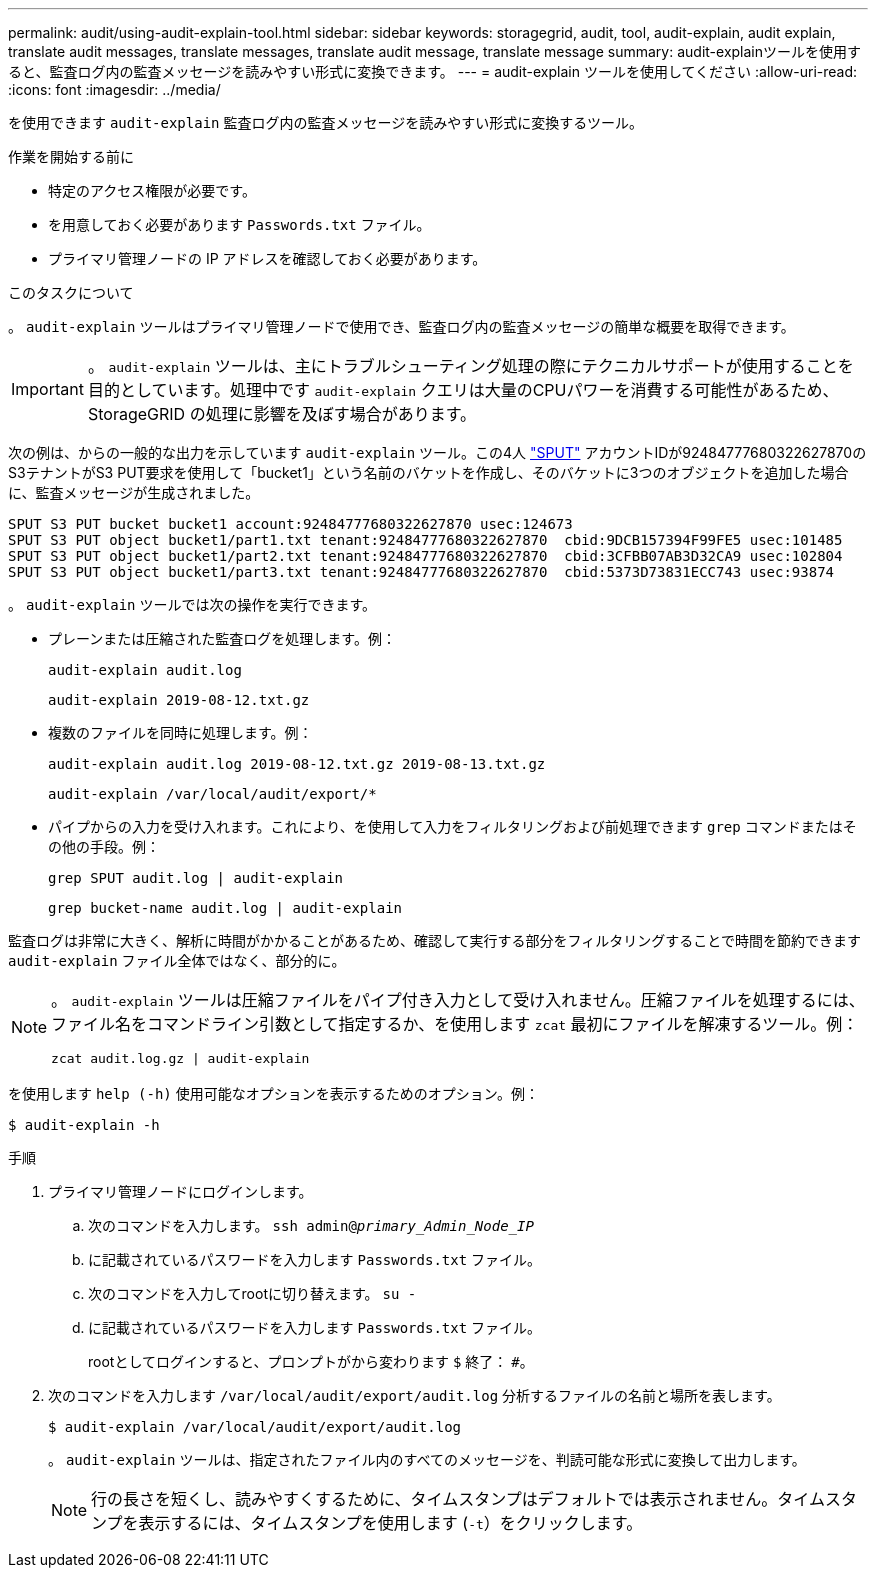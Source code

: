 ---
permalink: audit/using-audit-explain-tool.html 
sidebar: sidebar 
keywords: storagegrid, audit, tool, audit-explain, audit explain, translate audit messages, translate messages, translate audit message, translate message 
summary: audit-explainツールを使用すると、監査ログ内の監査メッセージを読みやすい形式に変換できます。 
---
= audit-explain ツールを使用してください
:allow-uri-read: 
:icons: font
:imagesdir: ../media/


[role="lead"]
を使用できます `audit-explain` 監査ログ内の監査メッセージを読みやすい形式に変換するツール。

.作業を開始する前に
* 特定のアクセス権限が必要です。
* を用意しておく必要があります `Passwords.txt` ファイル。
* プライマリ管理ノードの IP アドレスを確認しておく必要があります。


.このタスクについて
。 `audit-explain` ツールはプライマリ管理ノードで使用でき、監査ログ内の監査メッセージの簡単な概要を取得できます。


IMPORTANT: 。 `audit-explain` ツールは、主にトラブルシューティング処理の際にテクニカルサポートが使用することを目的としています。処理中です `audit-explain` クエリは大量のCPUパワーを消費する可能性があるため、StorageGRID の処理に影響を及ぼす場合があります。

次の例は、からの一般的な出力を示しています `audit-explain` ツール。この4人 link:sput-s3-put.html["SPUT"] アカウントIDが92484777680322627870のS3テナントがS3 PUT要求を使用して「bucket1」という名前のバケットを作成し、そのバケットに3つのオブジェクトを追加した場合に、監査メッセージが生成されました。

[listing]
----
SPUT S3 PUT bucket bucket1 account:92484777680322627870 usec:124673
SPUT S3 PUT object bucket1/part1.txt tenant:92484777680322627870  cbid:9DCB157394F99FE5 usec:101485
SPUT S3 PUT object bucket1/part2.txt tenant:92484777680322627870  cbid:3CFBB07AB3D32CA9 usec:102804
SPUT S3 PUT object bucket1/part3.txt tenant:92484777680322627870  cbid:5373D73831ECC743 usec:93874
----
。 `audit-explain` ツールでは次の操作を実行できます。

* プレーンまたは圧縮された監査ログを処理します。例：
+
`audit-explain audit.log`

+
`audit-explain 2019-08-12.txt.gz`

* 複数のファイルを同時に処理します。例：
+
`audit-explain audit.log 2019-08-12.txt.gz 2019-08-13.txt.gz`

+
`audit-explain /var/local/audit/export/*`

* パイプからの入力を受け入れます。これにより、を使用して入力をフィルタリングおよび前処理できます `grep` コマンドまたはその他の手段。例：
+
`grep SPUT audit.log | audit-explain`

+
`grep bucket-name audit.log | audit-explain`



監査ログは非常に大きく、解析に時間がかかることがあるため、確認して実行する部分をフィルタリングすることで時間を節約できます `audit-explain` ファイル全体ではなく、部分的に。

[NOTE]
====
。 `audit-explain` ツールは圧縮ファイルをパイプ付き入力として受け入れません。圧縮ファイルを処理するには、ファイル名をコマンドライン引数として指定するか、を使用します `zcat` 最初にファイルを解凍するツール。例：

`zcat audit.log.gz | audit-explain`

====
を使用します `help (-h)` 使用可能なオプションを表示するためのオプション。例：

`$ audit-explain -h`

.手順
. プライマリ管理ノードにログインします。
+
.. 次のコマンドを入力します。 `ssh admin@_primary_Admin_Node_IP_`
.. に記載されているパスワードを入力します `Passwords.txt` ファイル。
.. 次のコマンドを入力してrootに切り替えます。 `su -`
.. に記載されているパスワードを入力します `Passwords.txt` ファイル。
+
rootとしてログインすると、プロンプトがから変わります `$` 終了： `#`。



. 次のコマンドを入力します `/var/local/audit/export/audit.log` 分析するファイルの名前と場所を表します。
+
`$ audit-explain /var/local/audit/export/audit.log`

+
。 `audit-explain` ツールは、指定されたファイル内のすべてのメッセージを、判読可能な形式に変換して出力します。

+

NOTE: 行の長さを短くし、読みやすくするために、タイムスタンプはデフォルトでは表示されません。タイムスタンプを表示するには、タイムスタンプを使用します (`-t`）をクリックします。


